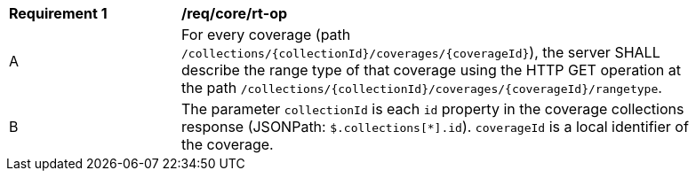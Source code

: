 [[req_core_rt-op]]
[width="90%",cols="2,6a"]
|===
^|*Requirement {counter:req-id}* |*/req/core/rt-op*
^|A |For every coverage (path `/collections/{collectionId}/coverages/{coverageId}`), the server SHALL describe the range type of that coverage using the HTTP GET operation at the path `/collections/{collectionId}/coverages/{coverageId}/rangetype`.
^|B |The parameter `collectionId` is each `id` property in the coverage collections response (JSONPath: `$.collections[*].id`). `coverageId` is a local identifier of the coverage.
|===
